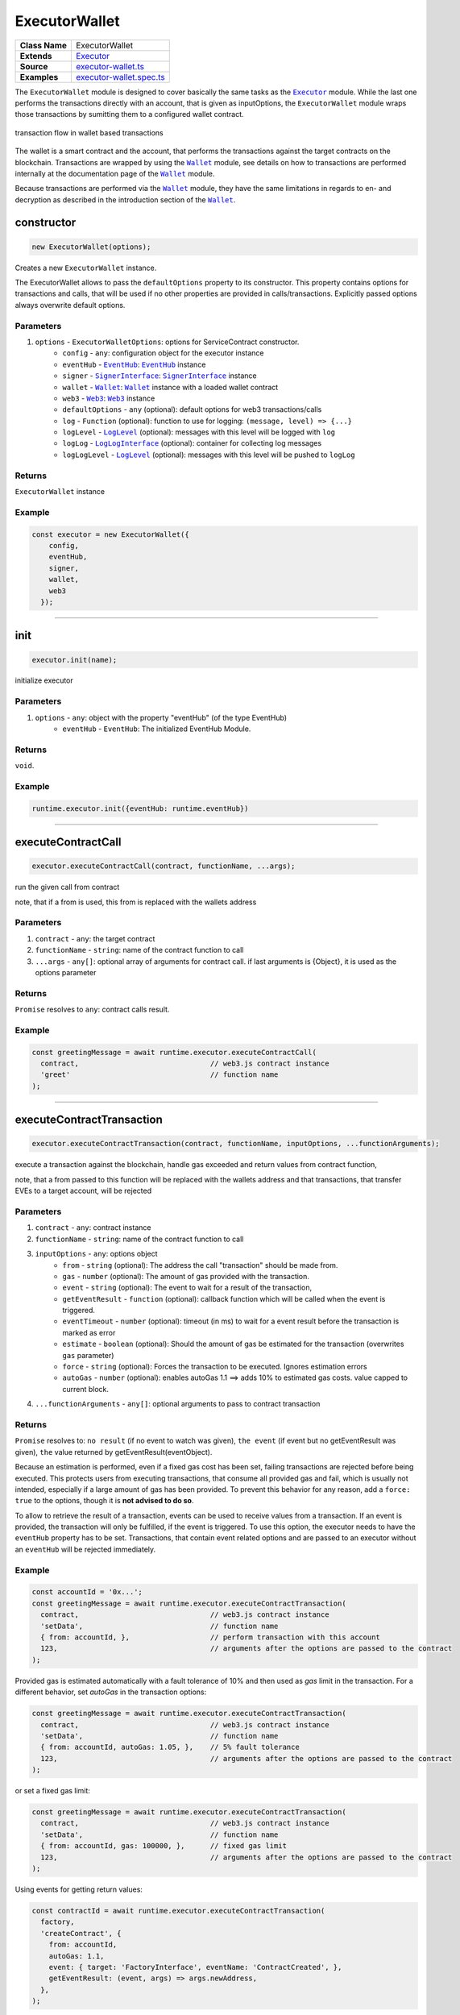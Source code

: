 ================================================================================
ExecutorWallet
================================================================================

.. list-table:: 
   :widths: auto
   :stub-columns: 1

   * - Class Name
     - ExecutorWallet
   * - Extends
     - `Executor <../blockchain/executor.html>`_
   * - Source
     - `executor-wallet.ts <https://github.com/evannetwork/api-blockchain-core/tree/master/src/contracts/executor-wallet.ts>`_
   * - Examples
     - `executor-wallet.spec.ts <https://github.com/evannetwork/dbcp/tree/master/src/contracts/executor-wallet.spec.ts>`_

The ``ExecutorWallet`` module is designed to cover basically the same tasks as the |source executor|_ module. While the last one performs the transactions directly with an account, that is given as inputOptions, the ``ExecutorWallet`` module wraps those transactions by sumitting them to a configured wallet contract.

.. figure::  ../_static/wallet_tx_transparent.png
   :align:   center
   :alt: transaction flow in wallet based transactions

   transaction flow in wallet based transactions

The wallet is a smart contract and the account, that performs the transactions against the target contracts on the blockchain. Transactions are wrapped by using the |source wallet|_ module, see details on how to transactions are performed internally at the documentation page of the |source wallet|_ module.

Because transactions are performed via the |source wallet|_ module, they have the same limitations in regards to en- and decryption as described in the introduction section of the |source wallet|_. 



.. _executor_wallet_constructor:

constructor
================================================================================

.. code-block:: typescript

  new ExecutorWallet(options);

Creates a new ``ExecutorWallet`` instance.

The ExecutorWallet allows to pass the ``defaultOptions`` property to its constructor. This property contains options for transactions and calls, that will be used if no other properties are provided in calls/transactions. Explicitly passed options always overwrite default options.

----------
Parameters
----------

#. ``options`` - ``ExecutorWalletOptions``: options for ServiceContract constructor.
    * ``config`` - ``any``: configuration object for the executor instance
    * ``eventHub`` - |source eventHub|_: |source eventHub|_ instance
    * ``signer`` - |source signerInterface|_: |source signerInterface|_ instance
    * ``wallet`` - |source wallet|_: |source wallet|_ instance with a loaded wallet contract
    * ``web3`` - |source web3|_: |source web3|_ instance
    * ``defaultOptions`` - ``any`` (optional): default options for web3 transactions/calls
    * ``log`` - ``Function`` (optional): function to use for logging: ``(message, level) => {...}``
    * ``logLevel`` - |source logLevel|_ (optional): messages with this level will be logged with ``log``
    * ``logLog`` - |source logLogInterface|_ (optional): container for collecting log messages
    * ``logLogLevel`` - |source logLevel|_ (optional): messages with this level will be pushed to ``logLog``

-------
Returns
-------

``ExecutorWallet`` instance

-------
Example
-------

.. code-block:: typescript
  
  const executor = new ExecutorWallet({
      config,
      eventHub,
      signer,
      wallet,
      web3
    });



--------------------------------------------------------------------------------

.. _executor_wallet_init:

init
===================

.. code-block:: javascript

    executor.init(name);

initialize executor

----------
Parameters
----------

#. ``options`` - ``any``: object with the property "eventHub" (of the type EventHub)
    * ``eventHub`` - ``EventHub``: The initialized EventHub Module.

-------
Returns
-------

``void``.

-------
Example
-------

.. code-block:: javascript

    runtime.executor.init({eventHub: runtime.eventHub})

------------------------------------------------------------------------------

.. _executor_wallet_executeContractCall:

executeContractCall
===================

.. code-block:: javascript

    executor.executeContractCall(contract, functionName, ...args);

run the given call from contract

note, that if a from is used, this from is replaced with the wallets address

----------
Parameters
----------

#. ``contract`` - ``any``: the target contract
#. ``functionName`` - ``string``: name of the contract function to call
#. ``...args`` - ``any[]``: optional array of arguments for contract call. if last arguments is {Object}, it is used as the options parameter

-------
Returns
-------

``Promise`` resolves to ``any``: contract calls result.

-------
Example
-------

.. code-block:: javascript

    const greetingMessage = await runtime.executor.executeContractCall(
      contract,                               // web3.js contract instance
      'greet'                                 // function name
    );

------------------------------------------------------------------------------



.. _executor_wallet_executeContractTransaction:

executeContractTransaction
==========================

.. code-block:: javascript

    executor.executeContractTransaction(contract, functionName, inputOptions, ...functionArguments);

execute a transaction against the blockchain, handle gas exceeded and return values from contract function,

note, that a from passed to this function will be replaced with the wallets address and that transactions, that transfer EVEs to a target account, will be rejected

----------
Parameters
----------

#. ``contract`` - ``any``: contract instance
#. ``functionName`` - ``string``: name of the contract function to call
#. ``inputOptions`` - ``any``: options object
    * ``from`` - ``string`` (optional): The address the call "transaction" should be made from.
    * ``gas`` - ``number`` (optional): The amount of gas provided with the transaction.
    * ``event`` - ``string`` (optional): The event to wait for a result of the transaction, 
    * ``getEventResult`` - ``function`` (optional): callback function which will be called when the event is triggered.
    * ``eventTimeout`` - ``number`` (optional): timeout (in ms) to wait for a event result before the transaction is marked as error
    * ``estimate`` - ``boolean`` (optional): Should the amount of gas be estimated for the transaction (overwrites ``gas`` parameter)
    * ``force`` - ``string`` (optional): Forces the transaction to be executed. Ignores estimation errors
    * ``autoGas`` - ``number`` (optional): enables autoGas 1.1 ==> adds 10% to estimated gas costs. value capped to current block.
#. ``...functionArguments`` - ``any[]``: optional arguments to pass to contract transaction

-------
Returns
-------

``Promise`` resolves to: ``no result`` (if no event to watch was given), ``the event`` (if event but no getEventResult was given), ``the`` value returned by getEventResult(eventObject).

Because an estimation is performed, even if a fixed gas cost has been set, failing transactions are rejected before being executed. This protects users from executing transactions, that consume all provided gas and fail, which is usually not intended, especially if a large amount of gas has been provided. To prevent this behavior for any reason, add a ``force: true`` to the options, though it is **not advised to do so**.

To allow to retrieve the result of a transaction, events can be used to receive values from a transaction. If an event is provided, the transaction will only be fulfilled, if the event is triggered. To use this option, the executor needs to have the ``eventHub`` property has to be set. Transactions, that contain event related options and are passed to an executor without an ``eventHub`` will be rejected immediately.

-------
Example
-------

.. code-block:: javascript

    const accountId = '0x...';
    const greetingMessage = await runtime.executor.executeContractTransaction(
      contract,                               // web3.js contract instance
      'setData',                              // function name
      { from: accountId, },                   // perform transaction with this account
      123,                                    // arguments after the options are passed to the contract
    );

Provided gas is estimated automatically with a fault tolerance of 10% and then used as `gas` limit in the transaction. For a different behavior, set `autoGas` in the transaction options:

.. code-block:: javascript

    const greetingMessage = await runtime.executor.executeContractTransaction(
      contract,                               // web3.js contract instance
      'setData',                              // function name
      { from: accountId, autoGas: 1.05, },    // 5% fault tolerance
      123,                                    // arguments after the options are passed to the contract
    );

or set a fixed gas limit:

.. code-block:: javascript

    const greetingMessage = await runtime.executor.executeContractTransaction(
      contract,                               // web3.js contract instance
      'setData',                              // function name
      { from: accountId, gas: 100000, },      // fixed gas limit
      123,                                    // arguments after the options are passed to the contract
    );

Using events for getting return values:

.. code-block:: javascript

    const contractId = await runtime.executor.executeContractTransaction(
      factory,
      'createContract', {
        from: accountId,
        autoGas: 1.1,
        event: { target: 'FactoryInterface', eventName: 'ContractCreated', },
        getEventResult: (event, args) => args.newAddress,
      },
    );


------------------------------------------------------------------------------



.. _executor_wallet_executeSend:

executeSend
===================

.. code-block:: javascript

    executor.executeSend(options);

**sending funds is not supported by the walled based executor, use a regular Executor for such tasks**


------------------------------------------------------------------------------



.. _executor_wallet_createContract:

createContract
===================

.. code-block:: javascript

    executor.createContract(contractName, functionArguments, options);

**creating contracts directly is not supported by the walled based executor, use a regular Executor for such tasks**



.. required for building markup
.. |source signerInterface| replace:: ``SignerInterface``
.. _source signerInterface: /blockchain/signer.html

.. |source eventHub| replace:: ``EventHub``
.. _source eventHub: /blockchain/event-hub.html

.. |source executor| replace:: ``Executor``
.. _source executor: /blockchain/executor.html

.. |source logLevel| replace:: ``LogLevel``
.. _source logLevel: /common/logger.html#loglevel

.. |source logLogInterface| replace:: ``LogLogInterface``
.. _source logLogInterface: /common/logger.html#logloginterface

.. |source wallet| replace:: ``Wallet``
.. _source wallet: /blockchain/wallet.html

.. |source web3| replace:: ``Web3``
.. _source web3: https://github.com/ethereum/web3.js/